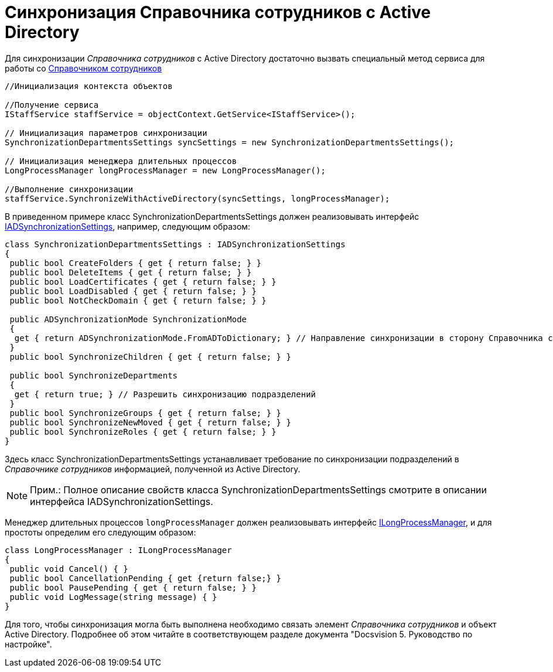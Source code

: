 = Синхронизация Справочника сотрудников с Active Directory

Для синхронизации _Справочника сотрудников_ с Active Directory достаточно вызвать специальный метод сервиса для работы со xref:DM_TM_LibBaseObject_RefStaff.adoc[Справочником сотрудников]

[source,csharp]
----
//Инициализация контекста объектов

//Получение сервиса
IStaffService staffService = objectContext.GetService<IStaffService>();

// Инициализация параметров синхронизации
SynchronizationDepartmentsSettings syncSettings = new SynchronizationDepartmentsSettings();

// Инициализация менеджера длительных процессов
LongProcessManager longProcessManager = new LongProcessManager();

//Выполнение синхронизации
staffService.SynchronizeWithActiveDirectory(syncSettings, longProcessManager);
----

В приведенном примере класс [.keyword .apiname]#SynchronizationDepartmentsSettings# должен реализовывать интерфейс xref:..xref:api/DocsVision/BackOffice/ObjectModel/Services/Entities/ActiveDirectory/ADSync/IADSynchronizationSettings_IN.adoc[IADSynchronizationSettings], например, следующим образом:

[source,csharp]
----
class SynchronizationDepartmentsSettings : IADSynchronizationSettings
{
 public bool CreateFolders { get { return false; } }
 public bool DeleteItems { get { return false; } }
 public bool LoadCertificates { get { return false; } }
 public bool LoadDisabled { get { return false; } }
 public bool NotCheckDomain { get { return false; } }

 public ADSynchronizationMode SynchronizationMode
 {
  get { return ADSynchronizationMode.FromADToDictionary; } // Направление синхронизации в сторону Справочника сотрудников
 }
 public bool SynchronizeChildren { get { return false; } }

 public bool SynchronizeDepartments
 {
  get { return true; } // Разрешить синхронизацию подразделений
 }
 public bool SynchronizeGroups { get { return false; } }
 public bool SynchronizeNewMoved { get { return false; } }
 public bool SynchronizeRoles { get { return false; } }
}
----

Здесь класс [.keyword .apiname]#SynchronizationDepartmentsSettings# устанавливает требование по синхронизации подразделений в _Справочнике сотрудников_ информацией, полученной из Active Directory.

[NOTE]
====
[.note__title]#Прим.:# Полное описание свойств класса [.keyword .apiname]#SynchronizationDepartmentsSettings# смотрите в описании интерфейса [.keyword .apiname]#IADSynchronizationSettings#.
====

Менеджер длительных процессов `longProcessManager` должен реализовывать интерфейс xref:..xref:api/DocsVision/BackOffice/ObjectModel/Services/Entities/ILongProcessManager_IN.adoc[ILongProcessManager], и для простоты определим его следующим образом:

[source,csharp]
----
class LongProcessManager : ILongProcessManager
{
 public void Cancel() { }
 public bool CancellationPending { get {return false;} }
 public bool PausePending { get { return false; } }
 public void LogMessage(string message) { }
}
----

Для того, чтобы синхронизация могла быть выполнена необходимо связать элемент _Справочника сотрудников_ и объект Active Directory. Подробнее об этом читайте в соответствующем разделе документа "Docsvision 5. Руководство по настройке".
